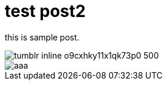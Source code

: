 # test post2



this is sample post.


image::https://68.media.tumblr.com/2daa7a2da4ddfc7ad629063745c3cbf5/tumblr_inline_o9cxhky11x1qk73p0_500.png[]

image::https://osd9k.tumblr.com/private/image/146281809966/tumblr_o95duccmHb1qlm5zo[aaa]
